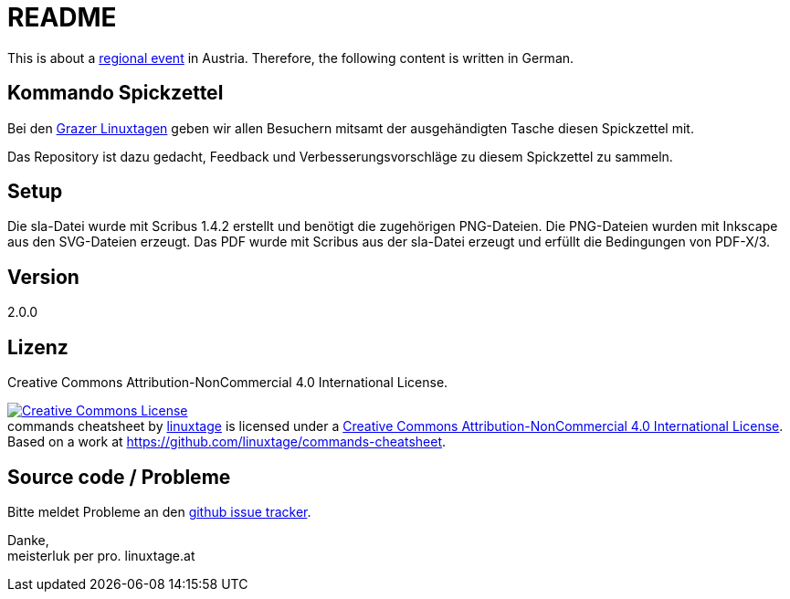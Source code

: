 README
======

This is about a link:https://linuxtage.at/[regional event] in Austria. Therefore, the following content is written in German.

Kommando Spickzettel
--------------------

Bei den link:http://linuxtage.at[Grazer Linuxtagen] geben wir allen Besuchern mitsamt der ausgehändigten Tasche diesen Spickzettel mit.

Das Repository ist dazu gedacht, Feedback und Verbesserungsvorschläge zu diesem Spickzettel zu sammeln.

Setup
-----

Die sla-Datei wurde mit Scribus 1.4.2 erstellt und benötigt die zugehörigen PNG-Dateien.
Die PNG-Dateien wurden mit Inkscape aus den SVG-Dateien erzeugt.
Das PDF wurde mit Scribus aus der sla-Datei erzeugt und erfüllt die Bedingungen von PDF-X/3.

Version
-------

2.0.0

Lizenz
------

Creative Commons Attribution-NonCommercial 4.0 International License.

++++
<a rel="license" href="http://creativecommons.org/licenses/by-nc/4.0/"><img alt="Creative Commons License" style="border-width:0" src="https://i.creativecommons.org/l/by-nc/4.0/88x31.png" /></a><br /><span xmlns:dct="http://purl.org/dc/terms/" href="http://purl.org/dc/dcmitype/StillImage" property="dct:title" rel="dct:type">commands cheatsheet</span> by <a xmlns:cc="http://creativecommons.org/ns#" href="https://linuxtage.at/" property="cc:attributionName" rel="cc:attributionURL">linuxtage</a> is licensed under a <a rel="license" href="http://creativecommons.org/licenses/by-nc/4.0/">Creative Commons Attribution-NonCommercial 4.0 International License</a>. Based on a work at <a xmlns:dct="http://purl.org/dc/terms/" href="https://github.com/linuxtage/commands-cheatsheet" rel="dct:source">https://github.com/linuxtage/commands-cheatsheet</a>.
++++

Source code / Probleme
----------------------

Bitte meldet Probleme an den link:https://github.com/linuxtage/commands-cheatsheet/issues[github issue tracker].

Danke, +
meisterluk per pro. linuxtage.at
